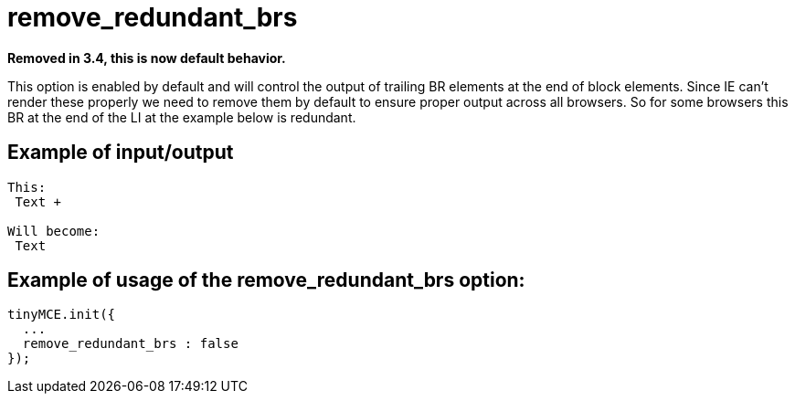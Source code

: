 :rootDir: ./../../
:partialsDir: {rootDir}partials/
= remove_redundant_brs

*Removed in 3.4, this is now default behavior.*

This option is enabled by default and will control the output of trailing BR elements at the end of block elements. Since IE can't render these properly we need to remove them by default to ensure proper output across all browsers. So for some browsers this BR at the end of the LI at the example below is redundant.

[[example-of-inputoutput]]
== Example of input/output
anchor:exampleofinputoutput[historical anchor]

[source,js]
----
This:
 Text +

Will become:
 Text

----

[[example-of-usage-of-the-remove_redundant_brs-option]]
== Example of usage of the remove_redundant_brs option:
anchor:exampleofusageoftheremove_redundant_brsoption[historical anchor]

[source,js]
----
tinyMCE.init({
  ...
  remove_redundant_brs : false
});
----

